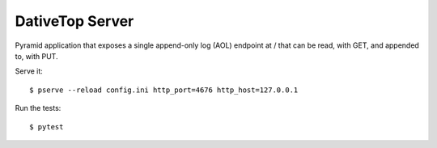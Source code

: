 ================================================================================
  DativeTop Server
================================================================================

Pyramid application that exposes a single append-only log (AOL) endpoint at /
that can be read, with GET, and appended to, with PUT.

Serve it::

    $ pserve --reload config.ini http_port=4676 http_host=127.0.0.1

Run the tests::

    $ pytest
